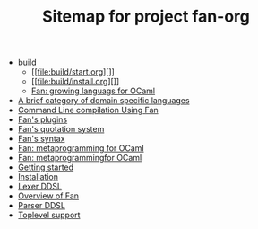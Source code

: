 #+TITLE: Sitemap for project fan-org

   + build
     + [[file:build/start.org][]]
     + [[file:build/install.org][]]
     + [[file:build/index.org][Fan: growing languags for OCaml]]
   + [[file:ddsl.org][A brief category of domain specific languages]]
   + [[file:compilation.org][Command Line compilation Using Fan]]
   + [[file:plugins.org][Fan's plugins]]
   + [[file:quotation_system.org][Fan's quotation system]]
   + [[file:syntax.org][Fan's syntax]]
   + [[file:index.org][Fan: metaprogramming for OCaml]]
   + [[file:credits.org][Fan: metaprogrammingfor OCaml]]
   + [[file:start.org][Getting started]]
   + [[file:install.org][Installation]]
   + [[file:lexer.org][Lexer DDSL]]
   + [[file:overview.org][Overview of Fan]]
   + [[file:parser.org][Parser DDSL]]
   + [[file:toplevel_support.org][Toplevel support]]
